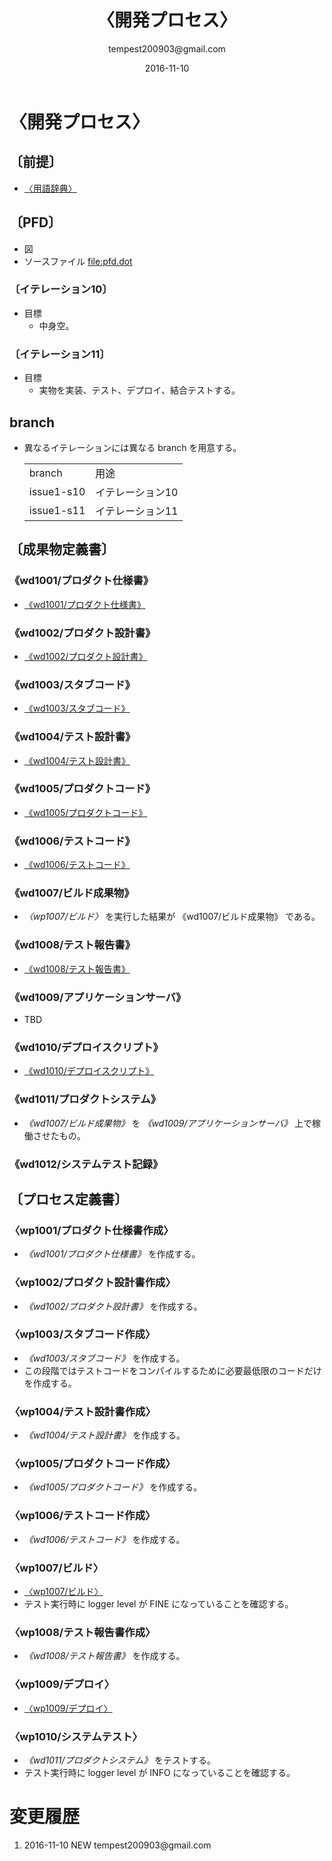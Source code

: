 # -*- coding: utf-8-unix; mode: org; -*-
#+OPTIONS: ^:nil h:5
#+TITLE: 〈開発プロセス〉
#+AUTHOR: tempest200903@gmail.com
#+DATE:	2016-11-10
#+LANGUAGE:	ja
#+HTML_HEAD: <link rel="stylesheet" type="text/css" href="http://www.pirilampo.org/styles/readtheorg/css/htmlize.css"/>
#+HTML_HEAD: <link rel="stylesheet" type="text/css" href="http://www.pirilampo.org/styles/readtheorg/css/readtheorg.css"/>
#+HTML_HEAD: <script src="https://ajax.googleapis.com/ajax/libs/jquery/2.1.3/jquery.min.js"></script>
#+HTML_HEAD: <script src="https://maxcdn.bootstrapcdn.com/bootstrap/3.3.4/js/bootstrap.min.js"></script>
#+HTML_HEAD: <script type="text/javascript" src="http://www.pirilampo.org/styles/lib/js/jquery.stickytableheaders.js"></script>
#+HTML_HEAD: <script type="text/javascript" src="http://www.pirilampo.org/styles/readtheorg/js/readtheorg.js"></script>

* 〈開発プロセス〉
** 〔前提〕
- [[file:terminological-dictionary.org::*〈用語辞典〉][〈用語辞典〉]]
** 〔PFD〕
- 図 [[file:pfd.gif][file:pfd.gif]]
- ソースファイル [[file:pfd.dot]]
*** 〔イテレーション10〕
- 目標
  - 中身空。
*** 〔イテレーション11〕
- 目標
  - 実物を実装、テスト、デプロイ、結合テストする。
** branch
- 異なるイテレーションには異なる branch を用意する。
  | branch     | 用途             |
  | issue1-s10 | イテレーション10 |
  | issue1-s11 | イテレーション11 |
** 〔成果物定義書〕
*** 《wd1001/プロダクト仕様書》
- [[file:wd1001.org][《wd1001/プロダクト仕様書》]]
*** 《wd1002/プロダクト設計書》
- [[file:wd1002.org][《wd1002/プロダクト設計書》]]
*** 《wd1003/スタブコード》
- [[file:wd1003.org::*《wd1003/スタブコード》][《wd1003/スタブコード》]]
*** 《wd1004/テスト設計書》
- [[file:wd1004.org::*《wd1004/テスト設計書》][《wd1004/テスト設計書》]]
*** 《wd1005/プロダクトコード》
- [[file:wd1005.org::*《wd1005/プロダクトコード》][《wd1005/プロダクトコード》]]
*** 《wd1006/テストコード》
- [[file:wd1006.org::*《wd1006/テストコード》][《wd1006/テストコード》]]
*** 《wd1007/ビルド成果物》
- [[*〈wp1007/ビルド〉][〈wp1007/ビルド〉]] を実行した結果が 《wd1007/ビルド成果物》 である。
*** 《wd1008/テスト報告書》
- [[file:wd1008.org::*《wd1008/テスト報告書》][《wd1008/テスト報告書》]]
*** 《wd1009/アプリケーションサーバ》
- TBD
*** 《wd1010/デプロイスクリプト》
- [[file:wd1010.org::*《wd1010/デプロイスクリプト》][《wd1010/デプロイスクリプト》]]
*** 《wd1011/プロダクトシステム》
- [[*《wd1007/ビルド成果物》][《wd1007/ビルド成果物》]] を [[*《wd1009/アプリケーションサーバ》][《wd1009/アプリケーションサーバ》]] 上で稼働させたもの。
*** 《wd1012/システムテスト記録》
** 〔プロセス定義書〕
*** 〈wp1001/プロダクト仕様書作成〉
- [[*《wd1001/プロダクト仕様書》][《wd1001/プロダクト仕様書》]] を作成する。
*** 〈wp1002/プロダクト設計書作成〉
- [[*《wd1002/プロダクト設計書》][《wd1002/プロダクト設計書》]] を作成する。
*** 〈wp1003/スタブコード作成〉
- [[*《wd1003/スタブコード》][《wd1003/スタブコード》]] を作成する。
- この段階ではテストコードをコンパイルするために必要最低限のコードだけを作成する。
*** 〈wp1004/テスト設計書作成〉
- [[*《wd1004/テスト設計書》][《wd1004/テスト設計書》]] を作成する。
*** 〈wp1005/プロダクトコード作成〉
- [[*《wd1005/プロダクトコード》][《wd1005/プロダクトコード》]]  を作成する。
*** 〈wp1006/テストコード作成〉
- [[*《wd1006/テストコード》][《wd1006/テストコード》]] を作成する。
*** 〈wp1007/ビルド〉
- [[file:wp1007.org::*〈wp1007/ビルド〉][〈wp1007/ビルド〉]]
- テスト実行時に logger level が FINE になっていることを確認する。
*** 〈wp1008/テスト報告書作成〉
- [[*《wd1008/テスト報告書》][《wd1008/テスト報告書》]] を作成する。
*** 〈wp1009/デプロイ〉
- [[file:wp1009.org::*〈wp1009/デプロイ〉][〈wp1009/デプロイ〉]]
*** 〈wp1010/システムテスト〉
- [[*《wd1011/プロダクトシステム》][《wd1011/プロダクトシステム》]] をテストする。
- テスト実行時に logger level が INFO になっていることを確認する。
* 変更履歴
1. 2016-11-10 NEW tempest200903@gmail.com

